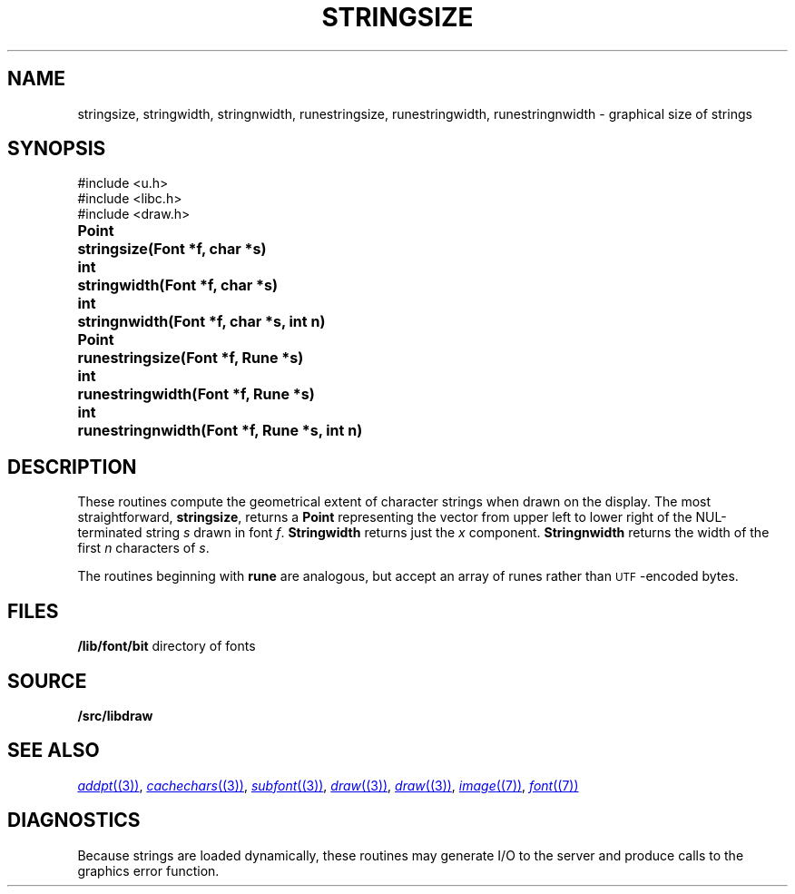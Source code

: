 .TH STRINGSIZE 3
.SH NAME
stringsize, stringwidth, stringnwidth, runestringsize, runestringwidth, runestringnwidth \- graphical size of strings
.SH SYNOPSIS
.nf
.PP
.ft L
#include <u.h>
#include <libc.h>
#include <draw.h>
.ft P
.ta \w'\fLPoint 'u
.PP
.B
Point	stringsize(Font *f, char *s)
.PP
.B
int	stringwidth(Font *f, char *s)
.PP
.B
int	stringnwidth(Font *f, char *s, int n)
.PP
.B
Point	runestringsize(Font *f, Rune *s)
.PP
.B
int	runestringwidth(Font *f, Rune *s)
.PP
.B
int	runestringnwidth(Font *f, Rune *s, int n)
.SH DESCRIPTION
These routines compute the geometrical extent of character strings when drawn on the display.  The most straightforward,
.BR stringsize ,
returns a
.B Point
representing the vector from upper left to lower right of the NUL-terminated string
.I s
drawn in font
.IR f .
.B Stringwidth
returns just the
.I x
component.
.B Stringnwidth
returns the width of the first
.I n
characters of
.IR s .
.PP
The routines beginning with
.B rune
are analogous, but accept an array of runes rather than
.SM UTF\c
-encoded bytes.
.SH FILES
.BR /lib/font/bit "    directory of fonts
.SH SOURCE
.B \*9/src/libdraw
.SH "SEE ALSO"
.MR addpt (3) ,
.MR cachechars (3) ,
.MR subfont (3) ,
.MR draw (3) ,
.MR draw (3) ,
.MR image (7) ,
.MR font (7)
.SH DIAGNOSTICS
Because strings are loaded dynamically, these routines may generate I/O
to the server and produce calls to the graphics error function.
